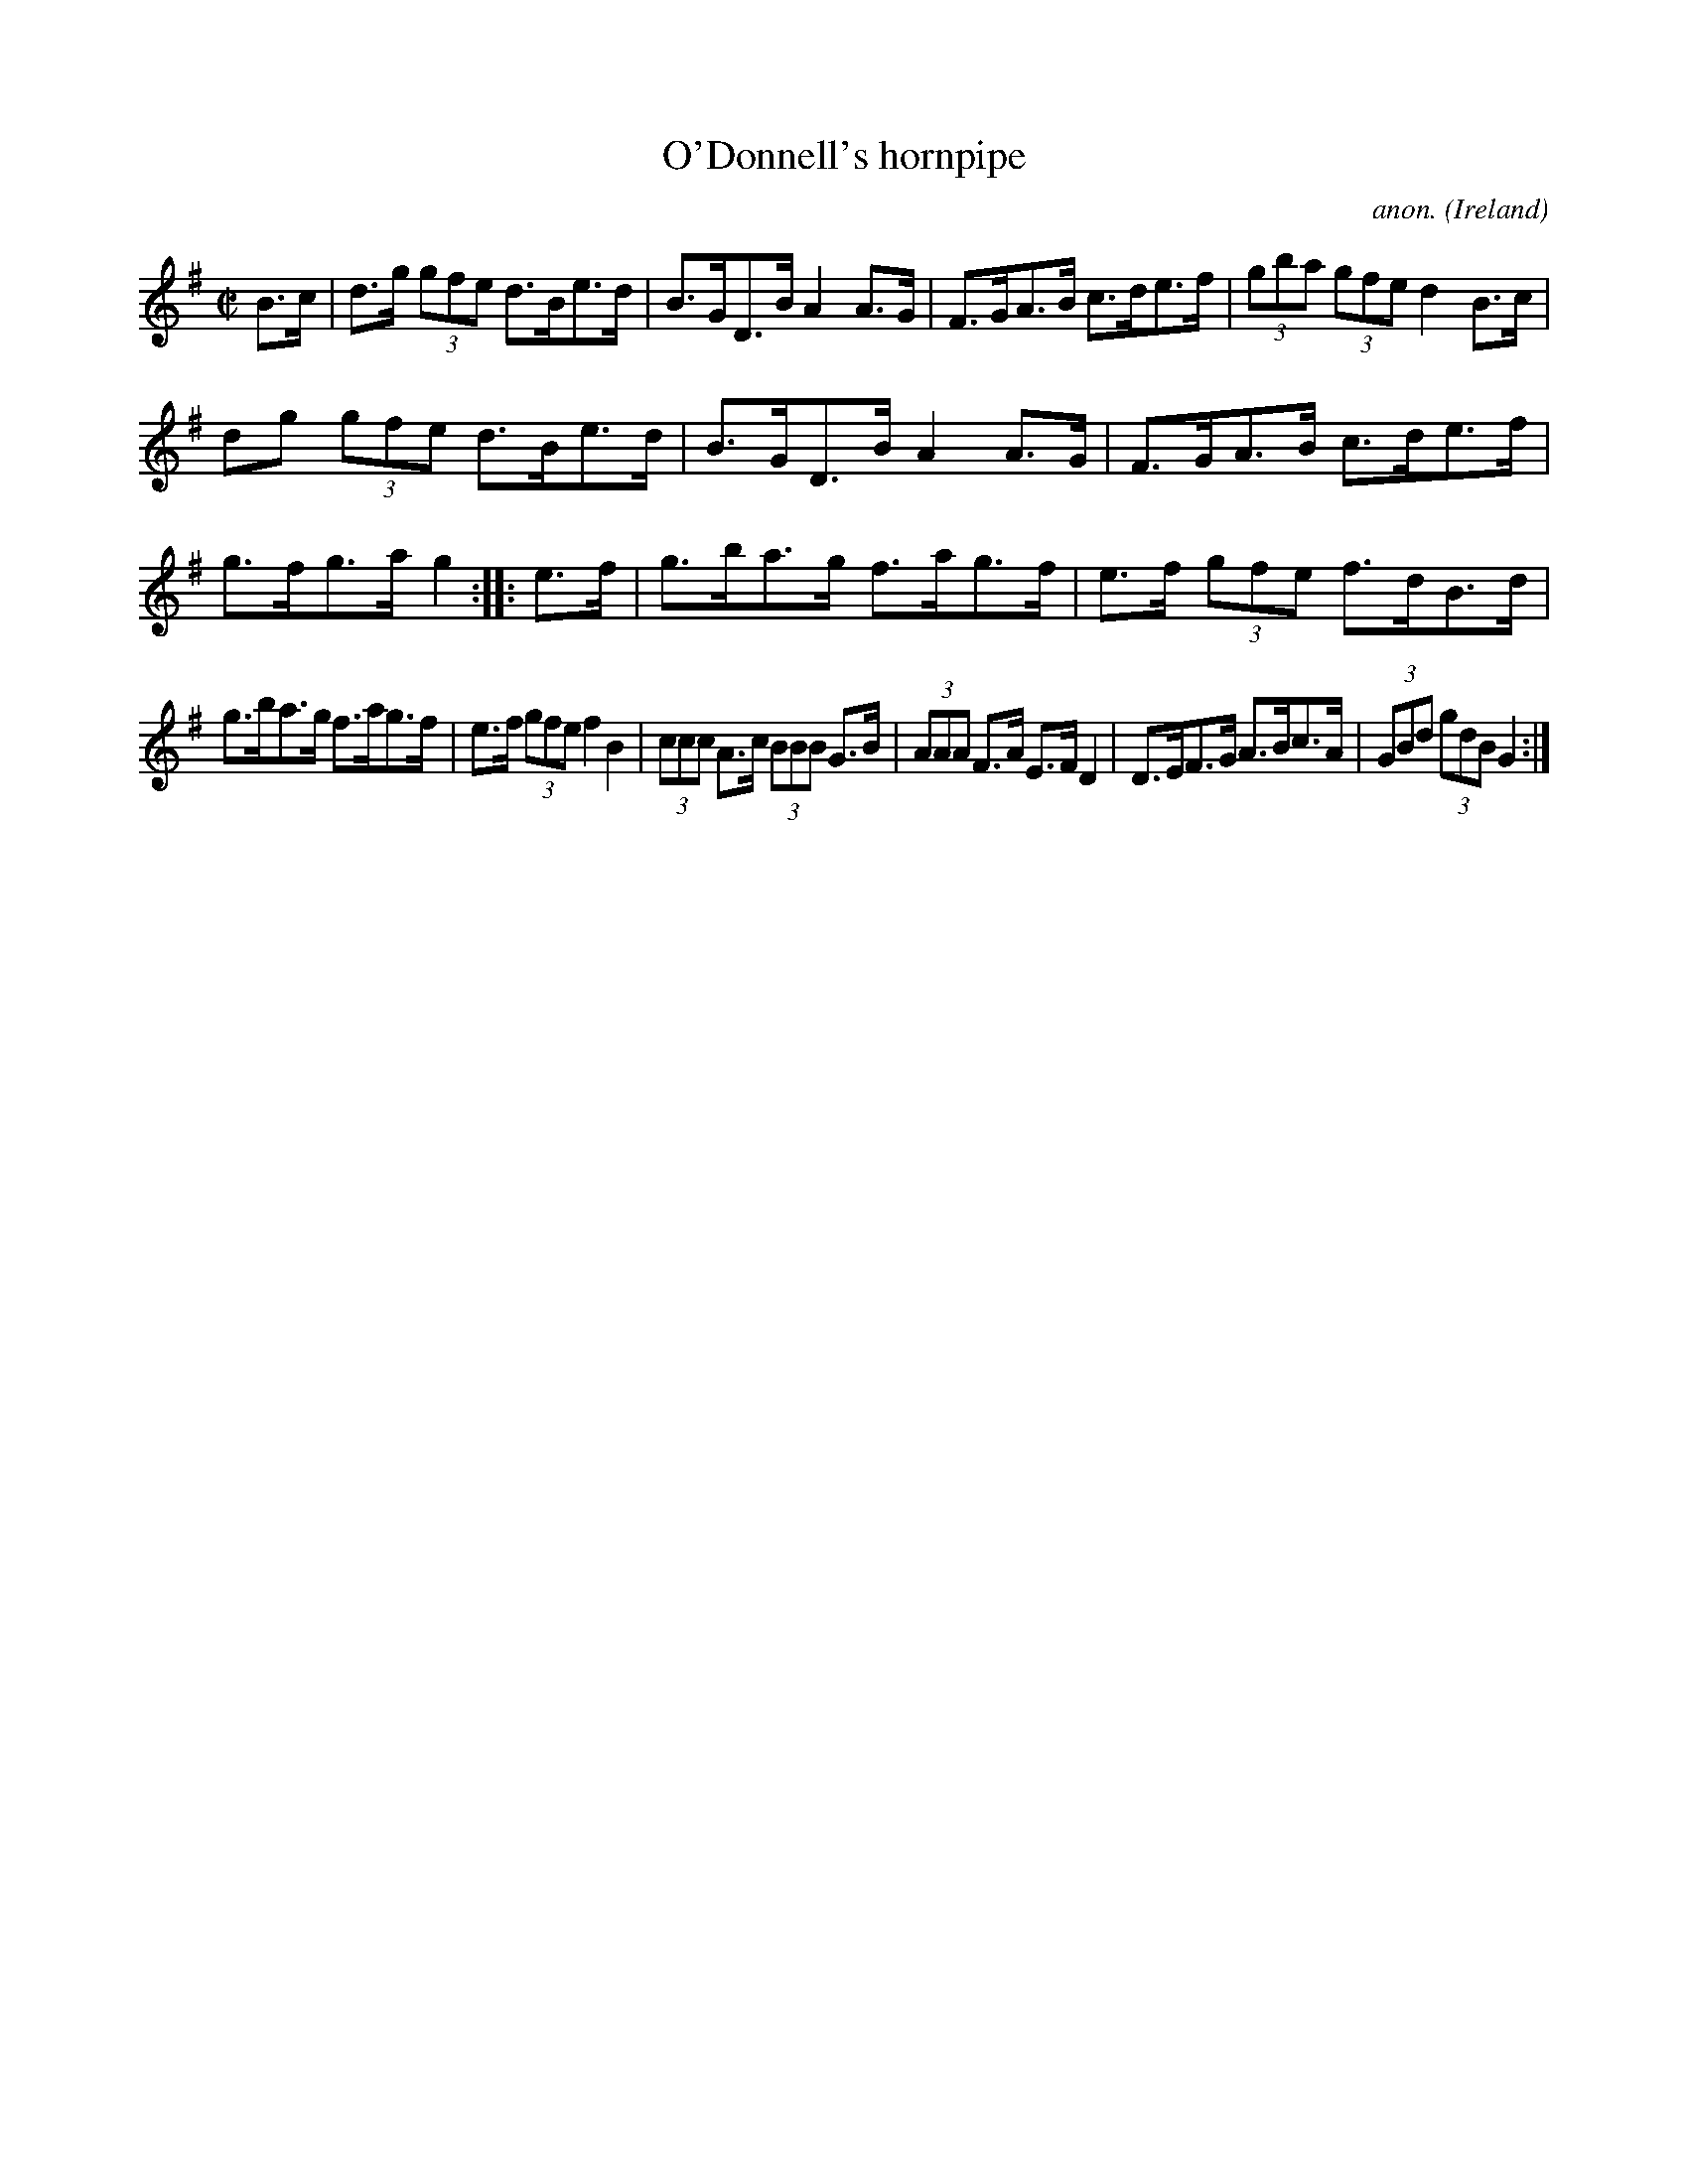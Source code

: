 X:889
T:O'Donnell's hornpipe
C:anon.
O:Ireland
B:Francis O'Neill: "The Dance Music of Ireland" (1907) no. 889
R:Hornpipe
M:C|
L:1/8
K:G
B>c|d>g (3gfe d>Be>d|B>GD>B A2A>G|F>GA>B c>de>f|(3gba (3gfe d2B>c|
dg (3gfe d>Be>d|B>GD>B A2A>G|F>GA>B c>de>f|g>fg>a g2::e>f|g>ba>g f>ag>f|e>f (3gfe f>dB>d|
g>ba>g f>ag>f|e>f (3gfe f2B2|(3ccc A>c (3BBB G>B|(3AAA F>A E>FD2|D>EF>G A>Bc>A|(3GBd (3gdB G2:|
